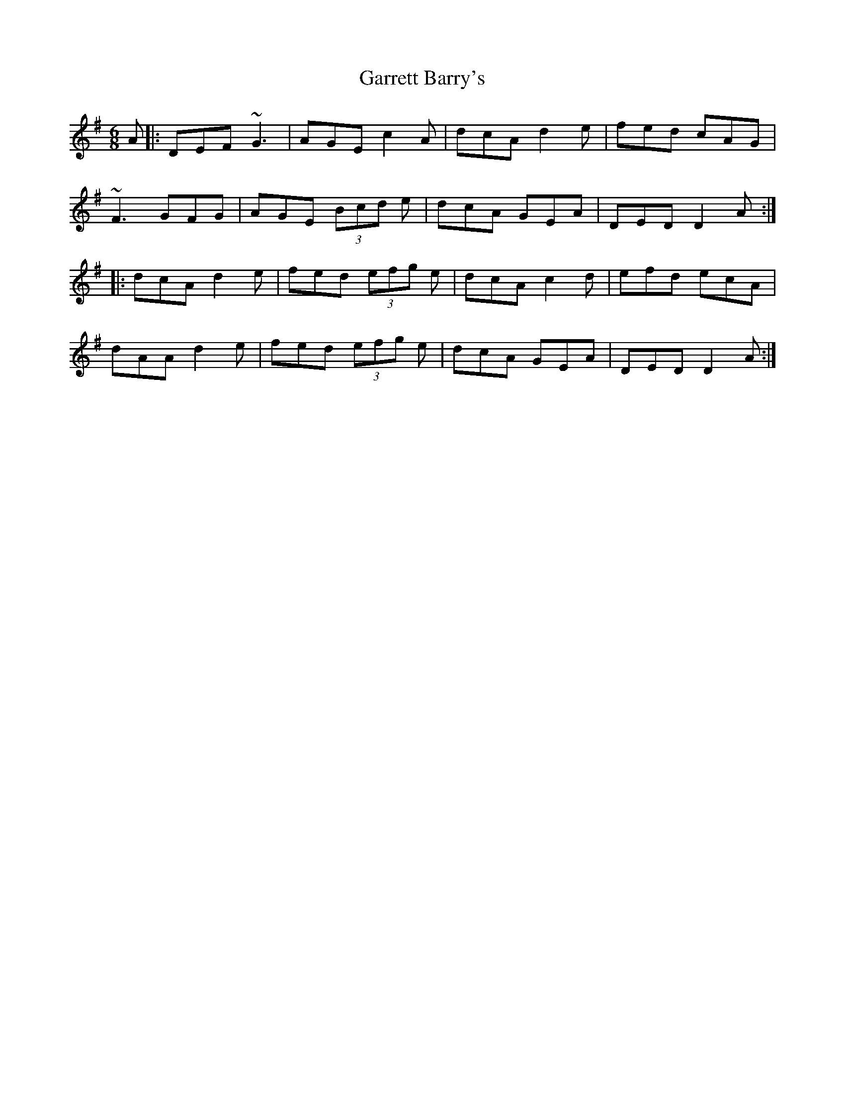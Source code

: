 X: 115
T: Garrett Barry's
R: jig
M: 6/8
L: 1/8
K: Dmix
A|: DEF ~G3|AGE c2A|dcA d2e|fed cAG|
~F3 GFG|AGE (3Bcd e|dcA GEA|DED D2 A:|
|:dcA d2e|fed (3efg e|dcA c2d|efd ecA|
dAA d2e|fed (3efg e|dcA GEA|DED D2 A:|
